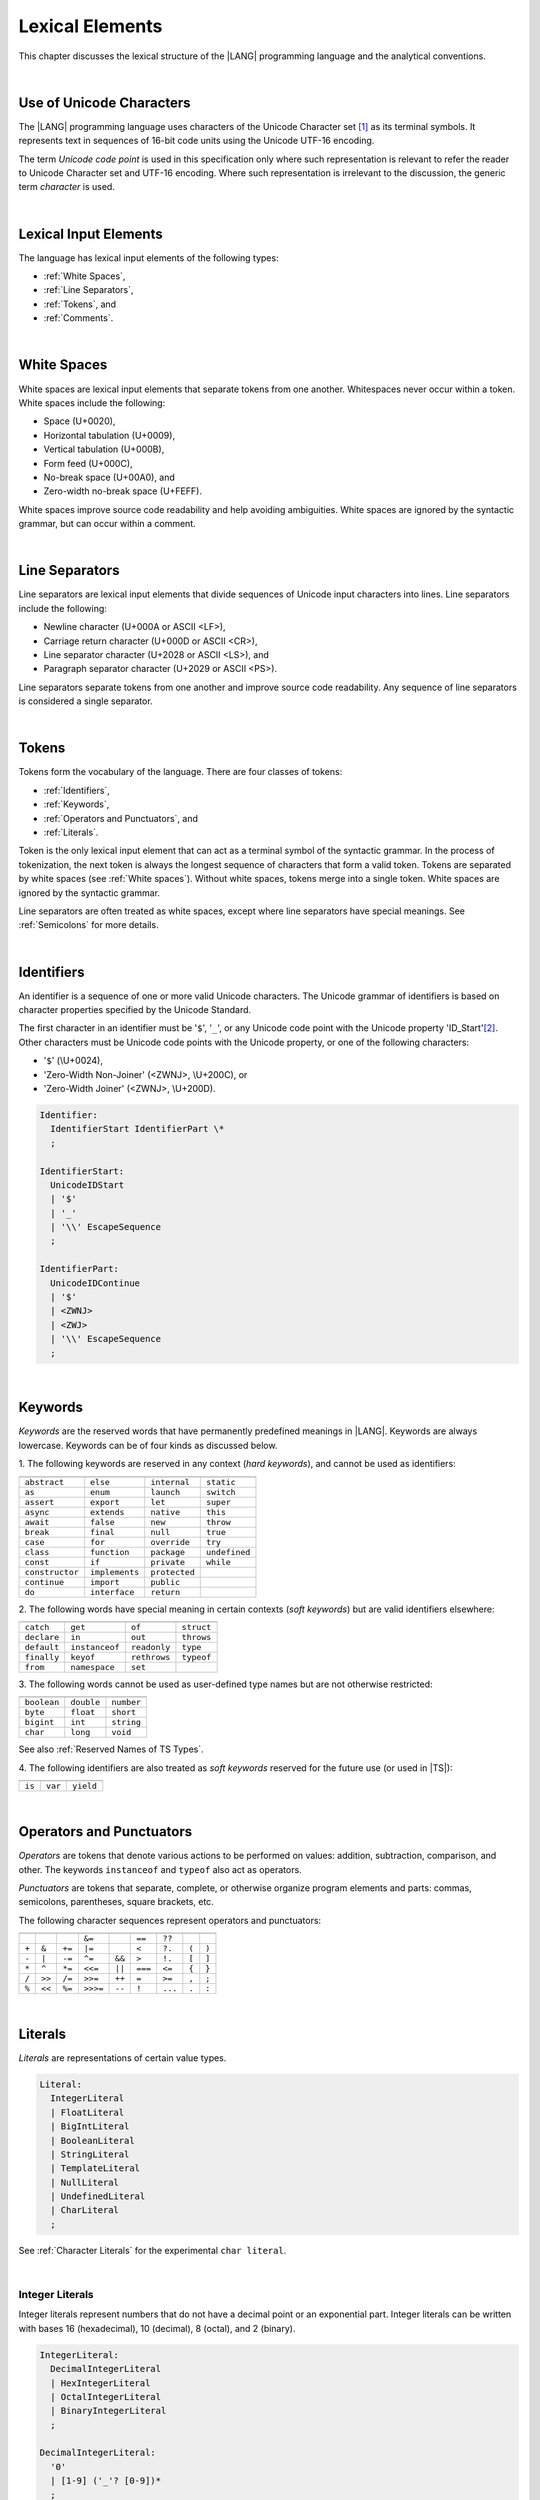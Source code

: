 ..
    Copyright (c) 2021-2024 Huawei Device Co., Ltd.
    Licensed under the Apache License, Version 2.0 (the "License");
    you may not use this file except in compliance with the License.
    You may obtain a copy of the License at
    http://www.apache.org/licenses/LICENSE-2.0
    Unless required by applicable law or agreed to in writing, software
    distributed under the License is distributed on an "AS IS" BASIS,
    WITHOUT WARRANTIES OR CONDITIONS OF ANY KIND, either express or implied.
    See the License for the specific language governing permissions and
    limitations under the License.

.. _Lexical Elements:

Lexical Elements
################

.. meta:
    frontend_status: Done

This chapter discusses the lexical structure of the |LANG| programming language
and the analytical conventions.

|

.. _Unicode Characters:

Use of Unicode Characters
*************************

.. meta:
    frontend_status: Done

The |LANG| programming language uses characters of the Unicode Character
set [1]_ as its terminal symbols. It represents text in sequences of
16-bit code units using the Unicode UTF-16 encoding.

The term *Unicode code point* is used in this specification only where such
representation is relevant to refer the reader to Unicode Character set and
UTF-16 encoding. Where such representation is irrelevant to the discussion,
the generic term *character* is used.

.. index::
   terminal symbol
   character
   Unicode character
   Unicode code point

|

.. _Lexical Input Elements:

Lexical Input Elements
**********************

.. meta:
    frontend_status: Done

The language has lexical input elements of the following types:

-  :ref:`White Spaces`,
-  :ref:`Line Separators`,
-  :ref:`Tokens`, and
-  :ref:`Comments`.

|

.. _White Spaces:

White Spaces
************

.. meta:
    frontend_status: Done

White spaces are lexical input elements that separate tokens from one another.
Whitespaces never occur within a token. White spaces include the following:

- Space (U+0020),

- Horizontal tabulation (U+0009),

- Vertical tabulation (U+000B),

- Form feed (U+000C),

- No-break space (U+00A0), and

- Zero-width no-break space (U+FEFF).


White spaces improve source code readability and help avoiding ambiguities.
White spaces are ignored by the syntactic grammar, but can occur within a comment.

.. index::
   lexical input element
   source code
   white space
   syntactic grammar
   comment

|

.. _Line Separators:

Line Separators
***************

.. meta:
    frontend_status: Done

Line separators are lexical input elements that divide sequences of Unicode
input characters into lines. Line separators include the following:

- Newline character (U+000A or ASCII <LF>),

- Carriage return character (U+000D or ASCII <CR>),

- Line separator character (U+2028 or ASCII <LS>), and

- Paragraph separator character (U+2029 or ASCII <PS>).

Line separators separate tokens from one another and improve source code
readability. Any sequence of line separators is considered a single separator.

|

.. _Tokens:

Tokens
******

.. meta:
    frontend_status: Done

Tokens form the vocabulary of the language. There are four classes of tokens:

-  :ref:`Identifiers`,
-  :ref:`Keywords`,
-  :ref:`Operators and Punctuators`, and
-  :ref:`Literals`.


Token is the only lexical input element that can act as a terminal symbol
of the syntactic grammar. In the process of tokenization, the next token is
always the longest sequence of characters that form a valid token. Tokens
are separated by white spaces (see :ref:`White spaces`). Without white spaces,
tokens merge into a single token. White spaces are ignored by the syntactic
grammar.

Line separators are often treated as white spaces, except where line
separators have special meanings. See :ref:`Semicolons` for more details.

.. index::
   line separator
   lexical input element
   Unicode input character
   token
   tokenization
   white space
   source code
   identifier
   keyword
   operator
   punctuator
   literal
   terminal symbol
   syntactic grammar

|

.. _Identifiers:

Identifiers
***********

.. meta:
    frontend_status: Done

An identifier is a sequence of one or more valid Unicode characters. The
Unicode grammar of identifiers is based on character properties
specified by the Unicode Standard.

The first character in an identifier must be '``$``', '``_``', or any Unicode
code point with the Unicode property 'ID_Start'[2]_. Other characters
must be Unicode code points with the Unicode property, or one of the following
characters:

-  '``$``' (\\U+0024),
-  'Zero-Width Non-Joiner' (<ZWNJ>, \\U+200C), or
-  'Zero-Width Joiner' (<ZWNJ>, \\U+200D).

.. index::
   identifier
   Unicode Standard
   identifier
   Unicode code point
   Unicode character
   
.. code-block:: abnf

    Identifier:
      IdentifierStart IdentifierPart \*
      ;

    IdentifierStart:
      UnicodeIDStart
      | '$'
      | '_'
      | '\\' EscapeSequence
      ;

    IdentifierPart:
      UnicodeIDContinue
      | '$'
      | <ZWNJ>
      | <ZWJ>
      | '\\' EscapeSequence
      ;

|

.. _Keywords:

Keywords
********

.. meta:
    frontend_status: Done

*Keywords* are the reserved words that have permanently predefined meanings
in |LANG|. Keywords are always lowercase. Keywords can be of four kinds as
discussed below.

1. The following keywords are reserved in any context (*hard keywords*), and
cannot be used as identifiers:

.. index::
   keyword
   reserved word
   hard keyword
   soft keyword
   identifier
   context
   
+--------------------+-------------------+------------------+------------------+
|                    |                   |                  |                  |
+====================+===================+==================+==================+
|   ``abstract``     |   ``else``        |   ``internal``   |    ``static``    |
+--------------------+-------------------+------------------+------------------+
|   ``as``           |   ``enum``        |   ``launch``     |    ``switch``    |
+--------------------+-------------------+------------------+------------------+
|   ``assert``       |   ``export``      |   ``let``        |    ``super``     |
+--------------------+-------------------+------------------+------------------+
|   ``async``        |   ``extends``     |   ``native``     |    ``this``      |
+--------------------+-------------------+------------------+------------------+
|   ``await``        |   ``false``       |   ``new``        |    ``throw``     |
+--------------------+-------------------+------------------+------------------+
|   ``break``        |   ``final``       |   ``null``       |    ``true``      |
+--------------------+-------------------+------------------+------------------+
|   ``case``         |   ``for``         |   ``override``   |    ``try``       |
+--------------------+-------------------+------------------+------------------+
|   ``class``        |   ``function``    |   ``package``    |    ``undefined`` |
+--------------------+-------------------+------------------+------------------+
|   ``const``        |   ``if``          |   ``private``    |    ``while``     |
+--------------------+-------------------+------------------+------------------+
|   ``constructor``  |   ``implements``  |   ``protected``  |                  |
+--------------------+-------------------+------------------+------------------+
|   ``continue``     |   ``import``      |   ``public``     |                  |
+--------------------+-------------------+------------------+------------------+
|   ``do``           |   ``interface``   |   ``return``     |                  |
+--------------------+-------------------+------------------+------------------+

2. The following words have special meaning in certain contexts (*soft
keywords*) but are valid identifiers elsewhere:

.. index::
   keyword
   soft keyword
   identifier

+-----------------+--------------------+-------------------+-------------------+
|                 |                    |                   |                   |
+=================+====================+===================+===================+
|    ``catch``    |    ``get``         |    ``of``         |    ``struct``     |
+-----------------+--------------------+-------------------+-------------------+
|    ``declare``  |    ``in``          |    ``out``        |    ``throws``     |
+-----------------+--------------------+-------------------+-------------------+
|    ``default``  |   ``instanceof``   |    ``readonly``   |    ``type``       |
+-----------------+--------------------+-------------------+-------------------+
|    ``finally``  |    ``keyof``       |    ``rethrows``   |    ``typeof``     |
+-----------------+--------------------+-------------------+-------------------+
|    ``from``     |    ``namespace``   |    ``set``        |                   |
+-----------------+--------------------+-------------------+-------------------+


3. The following words cannot be used as user-defined type names but are
not otherwise restricted:

.. index::
   user-defined type name

+---------------+---------------+---------------+
|               |               |               |
+===============+===============+===============+
| ``boolean``   | ``double``    | ``number``    |
+---------------+---------------+---------------+
| ``byte``      | ``float``     | ``short``     |
+---------------+---------------+---------------+
| ``bigint``    | ``int``       | ``string``    |
+---------------+---------------+---------------+
| ``char``      | ``long``      | ``void``      |
+---------------+---------------+---------------+

See also :ref:`Reserved Names of TS Types`.

4. The following identifiers are also treated as *soft keywords* reserved for
the future use (or used in |TS|):

.. index::
   identifier
   keyword

+-------------------------+-------------------------+-------------------------+
|                         |                         |                         |
+=========================+=========================+=========================+
|        ``is``           |        ``var``          |        ``yield``        |
+-------------------------+-------------------------+-------------------------+


|

.. _Operators and Punctuators:

Operators and Punctuators
*************************

.. meta:
    frontend_status: Done

*Operators* are tokens that denote various actions to be performed on values:
addition, subtraction, comparison, and other. The keywords ``instanceof`` and
``typeof`` also act as operators.

*Punctuators* are tokens that separate, complete, or otherwise organize program
elements and parts: commas, semicolons, parentheses, square brackets, etc.

The following character sequences represent operators and punctuators:

.. index::
   operator
   token
   value
   addition
   subtraction
   comparison
   punctuator

+-------+--------+--------+----------+--------+---------+---------+-------+-------+
+-------+--------+--------+----------+--------+---------+---------+-------+-------+
|       |        |        | ``&=``   |        | ``==``  | ``??``  |       |       |
+-------+--------+--------+----------+--------+---------+---------+-------+-------+
| ``+`` | ``&``  | ``+=`` | ``|=``   |        | ``<``   | ``?.``  | ``(`` | ``)`` |
+-------+--------+--------+----------+--------+---------+---------+-------+-------+
| ``-`` | ``|``  | ``-=`` | ``^=``   | ``&&`` | ``>``   | ``!.``  | ``[`` | ``]`` |
+-------+--------+--------+----------+--------+---------+---------+-------+-------+
| ``*`` | ``^``  | ``*=`` | ``<<=``  | ``||`` | ``===`` | ``<=``  | ``{`` | ``}`` |
+-------+--------+--------+----------+--------+---------+---------+-------+-------+
| ``/`` | ``>>`` | ``/=`` | ``>>=``  | ``++`` | ``=``   | ``>=``  | ``,`` | ``;`` |
+-------+--------+--------+----------+--------+---------+---------+-------+-------+
| ``%`` | ``<<`` | ``%=`` | ``>>>=`` | ``--`` | ``!``   | ``...`` | ``.`` | ``:`` |
+-------+--------+--------+----------+--------+---------+---------+-------+-------+

|

.. _Literals:

Literals
********

.. meta:
    frontend_status: Done

*Literals* are representations of certain value types.

.. code-block:: abnf

    Literal:
      IntegerLiteral
      | FloatLiteral
      | BigIntLiteral
      | BooleanLiteral
      | StringLiteral
      | TemplateLiteral
      | NullLiteral
      | UndefinedLiteral
      | CharLiteral
      ;

See :ref:`Character Literals` for the experimental ``char literal``.

.. index::
   literal
   value type
   char

|
   
.. _Integer Literals:

Integer Literals
================

.. meta:
    frontend_status: Done

Integer literals represent numbers that do not have a decimal point or
an exponential part. Integer literals can be written with bases 16
(hexadecimal), 10 (decimal), 8 (octal), and 2 (binary).

.. index::
   integer
   literal
   hexadecimal
   decimal
   octal
   binary
   
   
.. code-block:: abnf

    IntegerLiteral:
      DecimalIntegerLiteral
      | HexIntegerLiteral
      | OctalIntegerLiteral
      | BinaryIntegerLiteral
      ;

    DecimalIntegerLiteral:
      '0'
      | [1-9] ('_'? [0-9])* 
      ;

    HexIntegerLiteral:
      '0' [xX]  ( HexDigit
      | HexDigit (HexDigit | '_')* HexDigit
      )
      ;

    HexDigit:
      [0-9a-fA-F]
      ;

    OctalIntegerLiteral:
      '0' [oO] ( [0-7] | [0-7] [0-7_]* [0-7] )
      ;

    BinaryIntegerLiteral:
      '0' [bB] ( [01] | [01] [01_]* [01] )
      ;

It is presented by the examples below:

.. code-block:: typescript
   :linenos:

    153 // decimal literal
    1_153 // decimal literal
    0xBAD3 // hex literal
    0xBAD_3 // hex literal
    0o777 // octal literal
    0b101 // binary literal

The underscore character '``_``' after a base prefix or between successive
digits can be used to denote an integer literal and improve readability.
Underscore characters in such positions do not change the values of literals.
However, an underscore character must not be the very first or the very last
symbol of an integer literal.

.. index::
   prefix
   value
   literal
   integer
   underscore character

Integer literals are of type ``int`` if the value can be represented by a
32-bit number; it is of type ``long`` otherwise. In variable and constant
declarations, an integer literal can be implicitly converted to another
integer type or type ``char`` (see :ref:`Type Compatibility with Initializer`).
In all other places an explicit cast must be used (see :ref:`Cast Expressions`).

.. index::
   integer literal
   int
   long
   constant declaration
   variable declaration
   integer literal
   char
   explicit cast
   implicit conversion
   cast expression

|

.. _Floating-Point Literals:

Floating-Point Literals
=======================

.. meta:
    frontend_status: Done

*Floating-point literals* represent decimal numbers and consist of a
whole-number part, a decimal point, a fraction part, an exponent, and
a float type suffix:

.. code-block:: abnf

    FloatLiteral:
        DecimalIntegerLiteral '.' FractionalPart? ExponentPart? FloatTypeSuffix?
        | '.' FractionalPart ExponentPart? FloatTypeSuffix?
        | DecimalIntegerLiteral ExponentPart FloatTypeSuffix?
        ;

    ExponentPart:
        [eE] [+-]? DecimalIntegerLiteral
        ;

    FractionalPart:
        [0-9]
        | [0-9] [0-9_]* [0-9]
        ;
    FloatTypeSuffix:
        'f'
        ;

It is presented by the examples below:

.. code-block:: typescript
   :linenos:

    3.14
    3.14f
    3.141_592
    .5
    1e10
    1e10f

The underscore character '``_``' after a base prefix or between successive
digits can be used to denote a floating-point literal and improve readability.
Underscore characters in such positions do not change the values of literals.
However, an underscore character must not be the very first and the very
last symbol of an integer literal.

A floating-point literal is of type ``float`` if *float type suffix* is present.
Otherwise, it is of type ``double`` (type ``number`` is an alias to ``double``).

A :index:`compile-time error` occurs if a non-zero floating-point literal is
too large for its type.

A floating-point literal in variable and constant declarations can be implicitly
converted to type ``float`` (see :ref:`Type Compatibility with Initializer`).

.. index::
   floating-point literal
   compile-time error
   prefix
   underscore character
   implicit conversion
   constant declaration

|

.. _BigInt Literals:

``BigInt`` Literals
===================

.. meta:
    frontend_status: Done

``BigInt`` literals represent integer numbers with unlimited number of digits.
``BigInt`` literals use decimal base only. 

``BigInt`` literals are always of type ``bigint`` (see :ref:`BigInt Type`).

A ``BigInt`` literal is a sequence of digits followed by the symbol '``n``':

.. code-block:: abnf

    BigIntLiteral: 
      '0n'
      | [1-9] ('_'? [0-9])* 'n'
      ;

It is presented by the examples below:

.. code-block:: typescript

    153n // BigInt literal
    1_153n // BigInt literal
    -153n // negative BigInt literal


The underscore character '``_``' used between successive digits can be used to
denote a ``BigInt`` literal and improve readability. Underscore characters in
such positions do not change the values of literals. However, an underscore
character must not be the very first or the very last symbol of a ``BigInt``
literal.

Strings that represent numbers or any integer values can be converted to
``bigint`` by using the built-in functions:


.. code-block-meta:
    skip

.. code-block:: typescript

    BigInt (other: string): bigint
    BigInt (other: long): bigint

.. index::
   integer
   BigInt literal
   underscore character

Two other static methods allow taking *bitsCount* lower bits of a
``BigInt`` number and return them as a result. Signed and unsigned versions
are both possible:

.. code-block:: typescript

    BigInt.asIntN(bitsCount: long, bigIntToCut: bigint): bigint
    BigInt.asUintN(bitsCount: long, bigIntToCut: bigint): bigint

.. index::
   static method


.. _Boolean Literals:

``Boolean`` Literals
====================

.. meta:
    frontend_status: Done

The two ``Boolean`` literal values are represented by the keywords
``true`` and ``false``.

.. code-block:: abnf
   :linenos:

    BooleanLiteral:
        ’true’ | ’false’
        ;

``Boolean`` literals are of type ``boolean``.

.. index::
   keyword
   Boolean literal

|

.. _String Literals:

``String`` Literals
===================

.. meta:
    frontend_status: Done
    todo: "" sample is invalid: SyntaxError: Newline is not allowed in strings

``String`` literals consist of zero or more characters enclosed between
single or double quotes. A special form of string literals is
*template literal* (see :ref:`Template Literals`).

``String`` literals are of type ``string``. Type ``string`` is a predefined
reference type (see :ref:`Type String`).

.. index::
   string literal
   template literal
   predefined reference type


.. code-block:: abnf

    StringLiteral:
        '"' DoubleQuoteCharacter* '"'
        | '\'' SingleQuoteCharacter* '\''
        ;

    DoubleQuoteCharacter:
        ~["\\\r\n]
        | '\\' EscapeSequence
        ;

    SingleQuoteCharacter:
        ~['\\\r\n]
        | '\\' EscapeSequence
        ;

    EscapeSequence:
        ['"bfnrtv0\\]
        | 'x' HexDigit HexDigit
        | 'u' HexDigit HexDigit HexDigit HexDigit
        | 'u' '{' HexDigit+ '}'
        | ~[1-9xu\r\n]
        ;

Normally, characters in ``string`` literals represent themselves. However,
certain non-graphic characters can be represented by explicit specifications
or Unicode codes. Such constructs are called *escape sequences*.

Escape sequences can represent graphic characters within a ``string`` literal,
e.g., single quotes '``’``', double quotes '``”``', backslashes '``\``', and
some others.

.. index::
   string literal
   escape sequence
   backslash
   single quote
   double quotes

An escape sequence always starts with the backslash character '``\``', followed
by one of the following characters:

-  ``”`` (double quote, U+0022),

.. "

-  ``'`` (neutral single quote, U+0027),

.. ’ U+2019

-  ``b`` (backspace, U+0008),

-  ``f`` (form feed, U+000c),

-  ``n`` (linefeed, U+000a),

-  ``r`` (carriage return, U+000d),

-  ``t`` (horizontal tab, U+0009),

-  ``v`` (vertical tab, U+000b),

-  ``\`` (backslash, U+005c),

-  ``x`` and two hexadecimal digits (like ``7F``),

-  ``u`` and four hexadecimal digits (forming a fixed Unicode escape
   sequence like ``\u005c``),

-  ``u{`` and at least one hexadecimal digit followed by ``}`` (forming
   a bounded Unicode escape sequence like ``\u{5c}``), and

-  any single character except digits from '1' to '9', and characters '``x``',
   '``u``', '``CR``' and '``LF``'.

The examples are provided below:

.. code-block:: typescript
   :linenos:

    let s1 = 'Hello, world!'
    let s2 = "Hello, world!"
    let s3 = "\\"
    let s4 = ""
    let s5 = "don’t worry, be happy"
    let s6 = 'don\'t worry, be happy'
    let s7 = 'don\u0027t worry, be happy'

|

.. _Template Literals:

Template Literals
=================

.. meta:
    frontend_status: Done

Multi-line string literals that can include embedded expressions are called
*template literals*.

A *template* literal with an embedded expression is a *template string*.

A *template string* is not exactly a literal because its value cannot be
evaluated at compile time. The evaluation of a template string is called
*string interpolation* (see :ref:`String Interpolation Expressions`).

.. index::
   string literal
   template literal
   template string
   string interpolation
   multi-line string

.. code-block:: abnf

    TemplateLiteral:
        '`' (BacktickCharacter | embeddedExpression)* '`'
        ;

    BacktickCharacter:
        ~[`\\\r\n\]
        | '\\' EscapeSequence
        | LineContinuation
        ;

See :ref:`String Interpolation Expressions` for the grammar of *embeddedExpression*.

An example of a multi-line string is provided below:

.. code-block:: typescript
   :linenos:

    let sentence = `This is an example of
                    a multi-line string, 
                    which should be enclosed in 
                    backticks`

*Template* literals are of type ``string``, which is a predefined reference
type (see :ref:`Type string`).

|

.. _Null Literal:

``Null`` Literal
================

.. meta:
    frontend_status: Done

*Null literal* is the only literal to denote a reference without pointing
at any entity. It is represented by the keyword ``null``. 

.. code-block:: abnf

    NullLiteral:
        'null' 
        ;

The *null literal* denotes the null reference that represents the absence
of a value. The *null literal* is, by definition, the only value of type
``null`` (see :ref:`Type null`). This value is valid only for types ``T | null``
(see :ref:`Nullish Types`).

.. index::
   null literal
   null reference
   nullish type
   type null

|

.. _Undefined Literal:

``Undefined`` Literal
=====================

.. meta:
    frontend_status: Done

*Undefined literal* is the only literal to denote a reference with a value
that is not defined. *Undefined literal* is the only value of type
``undefined`` (see :ref:`Type undefined`). It is represented by the keyword
``undefined``.

.. code-block:: abnf

    UndefinedLiteral:
        'undefined'
        ;

.. index::
   undefined literal
   type undefined
   keyword

|

.. _Comments:

Comments
********

.. meta:
    frontend_status: Done

*Comment*  is a piece of text added in the stream to document and compliment
the source code. Comments are insignificant for the syntactic grammar.

*Line comments* begin with the sequence of characters '``//``' and end with the
last line separator character. Any character or sequence of characters
between them is allowed but ignored.

.. code-block:: typescript
   :linenos:

    // This is a line comment


*Multi-line comments* begin with the sequence of  characters '``\*``' and end
with the first subsequent sequence of characters '``*/``'. Any character or
sequence of characters between them is allowed but ignored.

Comments cannot be nested.

.. code-block:: typescript
   :linenos:

    /* 
        This is a multi-line comment
    */


.. index::
   comment
   syntactic grammar
   multi-line comment

|

.. _Semicolons:

Semicolons
**********

.. meta:
    frontend_status: Done

Declarations and statements are usually terminated by a line separator (see
:ref:`Line Separators`). In some cases, a semicolon must be used to separate
syntax productions written in one line, or to avoid ambiguity.

.. index::
   declaration
   statement
   line separator
   syntax production

.. code-block:: typescript
   :linenos:

    function foo(x: number): number {
        x++;
        x *= x;
        return x
    }

    let i = 1
    i-i++ // one expression
    i;-i++ // two expressions

-------------

.. [1]
   Unicode Standard Version 15.0.0,
   https://www.unicode.org/versions/Unicode15.0.0/

.. [2]
   https://unicode.org/reports/tr31/


.. raw:: pdf

   PageBreak


